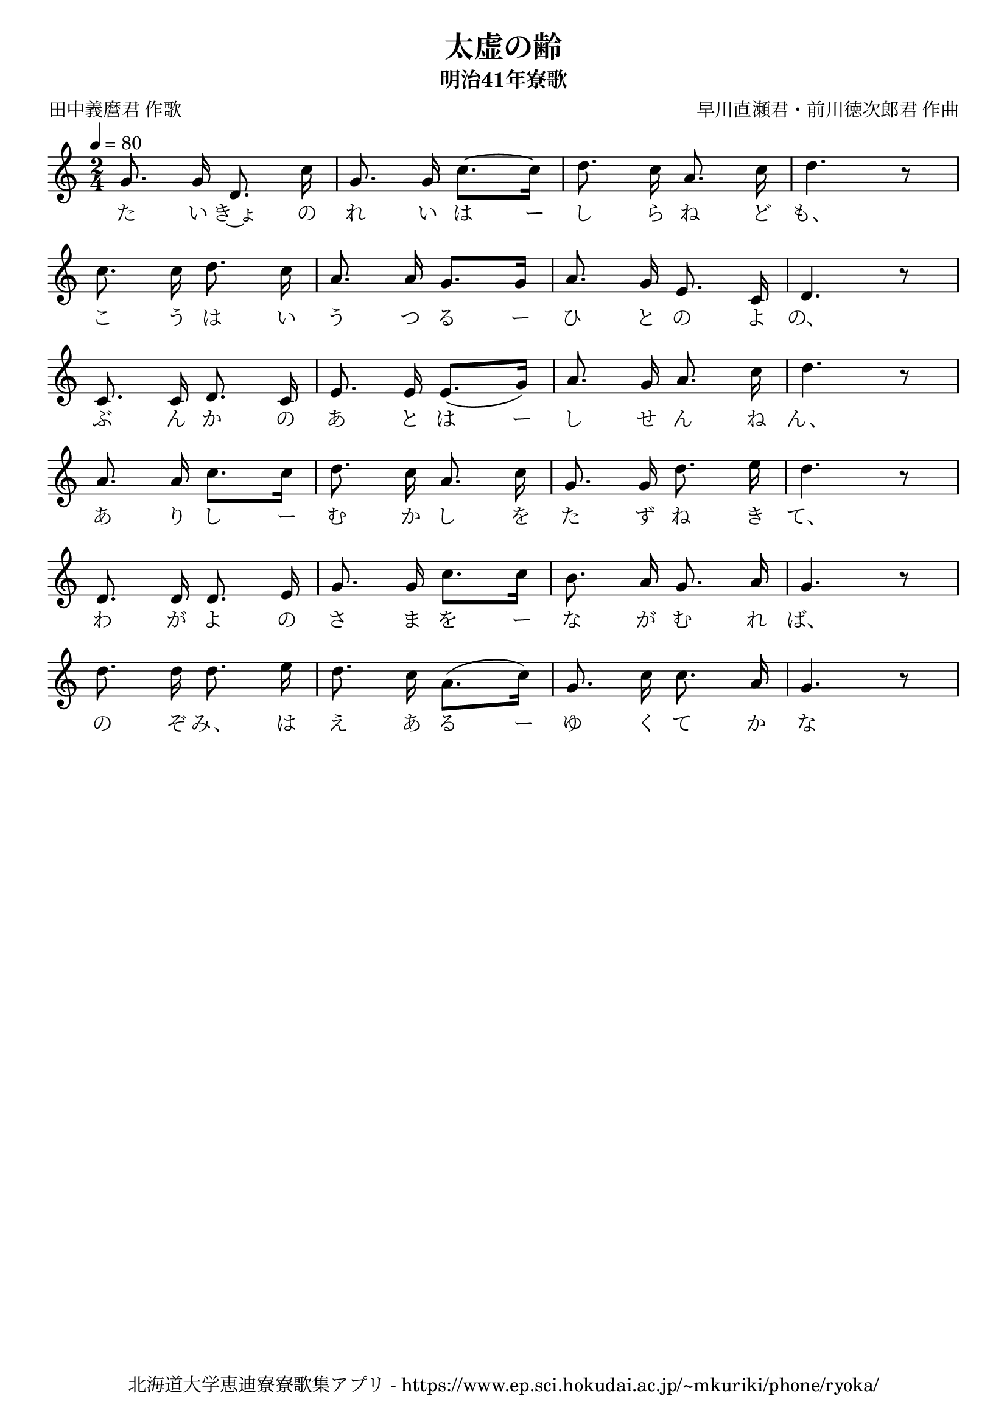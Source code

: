 ﻿\version "2.18.2"

\paper {indent = 0}

\header {
  title = "太虚の齢"
  subtitle = "明治41年寮歌"
  composer = "早川直瀬君・前川徳次郎君 作曲"
  poet = "田中義麿君 作歌"
  tagline = "北海道大学恵迪寮寮歌集アプリ - https://www.ep.sci.hokudai.ac.jp/~mkuriki/phone/ryoka/"
}


melody = \relative c'{
  \tempo 4 = 80
  \autoBeamOff
  \numericTimeSignature
  \override BreathingSign.text = \markup { \musicglyph #"scripts.upedaltoe" } % ブレスの記号指定
  \key c \major 
  \time 2/4
  \set melismaBusyProperties = #'()
  g'8. g16 d8. c'16 | 
  g8. g16 c8.~ [c16] |
  d8. c16 a8. c16 |
  d4. r8 | \break
  c8. c16 d8. c16 |
  a8. a16 g8. [g16] |
  a8. g16 e8. c16 |
  d4. r8 | \break
  c8. c16 d8. c16 |
  e8. e16 e8. [(g16)] |
  a8. g16 a8. c16 |
  d4. r8 | \break
  a8. a16 c8. [c16] |
  d8. c16 a8. c16 |
  g8. g16 d'8. e16 |
  d4. r8 | \break
  d,8. d16 d8. e16 |
  g8. g16 c8. [c16] |
  b8. a16 g8. a16 |
  g4. r8 | \break
  d'8. d16 d8. e16 |
  d8. c16 a8. [(c16)] |
  g8. c16 c8. a16 |
  g4. r8 | \break
}

text = \lyricmode {
  た い き~ょ の れ い は ー し ら ね ど も、
  こ う は い う つ る ー ひ と の よ の、
  ぶ ん か の あ と は ー し せ ん ね ん、
  あ り し ー む か し を た ず ね き て、
  わ が よ の さ ま を ー な が む れ ば、
  の ぞ  み、 は え あ る ー ゆ く て か な
}

drum = \drummode{
  
}

\score {
  <<
    % ギターコード
    %{
    \new ChordNames \with {midiInstrument = #"acoustic guitar (nylon)"}{
      \set chordChanges = ##t
      \harmony
    }
    %}
    
    % メロディーライン
    \new Voice = "one"{\melody}
    % 歌詞
    \new Lyrics \lyricsto "one" \text
    % 太鼓
    % \new DrumStaff \with{
    %   \remove "Time_signature_engraver"
    %   drumStyleTable = #percussion-style
    %   \override StaffSymbol.line-count = #1
    %   \hide Stem
    % }
    % \drum
  >>
  
\midi {}
\layout {
  \context {
    \Score
    \remove "Bar_number_engraver"
  }
}

}


